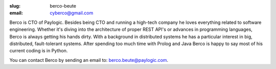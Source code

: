 :slug: berco-beute
:email: cyberco@gmail.com

Berco is CTO of Paylogic. Besides being CTO and running a high-tech company
he loves everything related to software engineering. Whether it's diving
into the architecture of proper REST API's or advances in programming
languages, Berco is always getting his hands dirty. With a background in
distributed systems he has a particular interest in big, distributed,
fault-tolerant systems. After spending too much time with Prolog and Java
Berco is happy to say most of his current coding is in Python.

You can contact Berco by sending an email to: `berco.beute@paylogic.com
<berco.beute@paylogic.com>`_.

